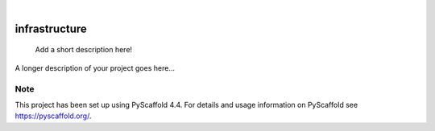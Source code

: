 .. These are examples of badges you might want to add to your README:
   please update the URLs accordingly

    .. image:: https://api.cirrus-ci.com/github/<USER>/infrastructure.svg?branch=main
        :alt: Built Status
        :target: https://cirrus-ci.com/github/<USER>/infrastructure
    .. image:: https://readthedocs.org/projects/infrastructure/badge/?version=latest
        :alt: ReadTheDocs
        :target: https://infrastructure.readthedocs.io/en/stable/
    .. image:: https://img.shields.io/coveralls/github/<USER>/infrastructure/main.svg
        :alt: Coveralls
        :target: https://coveralls.io/r/<USER>/infrastructure
    .. image:: https://img.shields.io/pypi/v/infrastructure.svg
        :alt: PyPI-Server
        :target: https://pypi.org/project/infrastructure/
    .. image:: https://img.shields.io/conda/vn/conda-forge/infrastructure.svg
        :alt: Conda-Forge
        :target: https://anaconda.org/conda-forge/infrastructure
    .. image:: https://pepy.tech/badge/infrastructure/month
        :alt: Monthly Downloads
        :target: https://pepy.tech/project/infrastructure
    .. image:: https://img.shields.io/twitter/url/http/shields.io.svg?style=social&label=Twitter
        :alt: Twitter
        :target: https://twitter.com/infrastructure

.. image:: https://img.shields.io/badge/-PyScaffold-005CA0?logo=pyscaffold
    :alt: Project generated with PyScaffold
    :target: https://pyscaffold.org/

|

==============
infrastructure
==============


    Add a short description here!


A longer description of your project goes here...


.. _pyscaffold-notes:

Note
====

This project has been set up using PyScaffold 4.4. For details and usage
information on PyScaffold see https://pyscaffold.org/.

